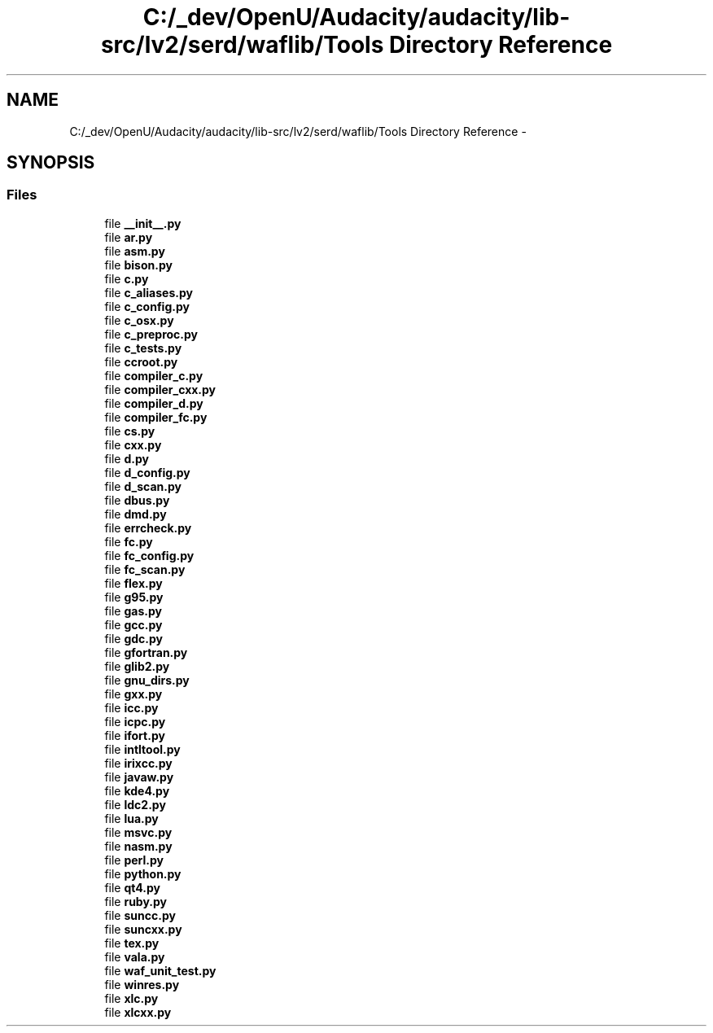 .TH "C:/_dev/OpenU/Audacity/audacity/lib-src/lv2/serd/waflib/Tools Directory Reference" 3 "Thu Apr 28 2016" "Audacity" \" -*- nroff -*-
.ad l
.nh
.SH NAME
C:/_dev/OpenU/Audacity/audacity/lib-src/lv2/serd/waflib/Tools Directory Reference \- 
.SH SYNOPSIS
.br
.PP
.SS "Files"

.in +1c
.ti -1c
.RI "file \fB__init__\&.py\fP"
.br
.ti -1c
.RI "file \fBar\&.py\fP"
.br
.ti -1c
.RI "file \fBasm\&.py\fP"
.br
.ti -1c
.RI "file \fBbison\&.py\fP"
.br
.ti -1c
.RI "file \fBc\&.py\fP"
.br
.ti -1c
.RI "file \fBc_aliases\&.py\fP"
.br
.ti -1c
.RI "file \fBc_config\&.py\fP"
.br
.ti -1c
.RI "file \fBc_osx\&.py\fP"
.br
.ti -1c
.RI "file \fBc_preproc\&.py\fP"
.br
.ti -1c
.RI "file \fBc_tests\&.py\fP"
.br
.ti -1c
.RI "file \fBccroot\&.py\fP"
.br
.ti -1c
.RI "file \fBcompiler_c\&.py\fP"
.br
.ti -1c
.RI "file \fBcompiler_cxx\&.py\fP"
.br
.ti -1c
.RI "file \fBcompiler_d\&.py\fP"
.br
.ti -1c
.RI "file \fBcompiler_fc\&.py\fP"
.br
.ti -1c
.RI "file \fBcs\&.py\fP"
.br
.ti -1c
.RI "file \fBcxx\&.py\fP"
.br
.ti -1c
.RI "file \fBd\&.py\fP"
.br
.ti -1c
.RI "file \fBd_config\&.py\fP"
.br
.ti -1c
.RI "file \fBd_scan\&.py\fP"
.br
.ti -1c
.RI "file \fBdbus\&.py\fP"
.br
.ti -1c
.RI "file \fBdmd\&.py\fP"
.br
.ti -1c
.RI "file \fBerrcheck\&.py\fP"
.br
.ti -1c
.RI "file \fBfc\&.py\fP"
.br
.ti -1c
.RI "file \fBfc_config\&.py\fP"
.br
.ti -1c
.RI "file \fBfc_scan\&.py\fP"
.br
.ti -1c
.RI "file \fBflex\&.py\fP"
.br
.ti -1c
.RI "file \fBg95\&.py\fP"
.br
.ti -1c
.RI "file \fBgas\&.py\fP"
.br
.ti -1c
.RI "file \fBgcc\&.py\fP"
.br
.ti -1c
.RI "file \fBgdc\&.py\fP"
.br
.ti -1c
.RI "file \fBgfortran\&.py\fP"
.br
.ti -1c
.RI "file \fBglib2\&.py\fP"
.br
.ti -1c
.RI "file \fBgnu_dirs\&.py\fP"
.br
.ti -1c
.RI "file \fBgxx\&.py\fP"
.br
.ti -1c
.RI "file \fBicc\&.py\fP"
.br
.ti -1c
.RI "file \fBicpc\&.py\fP"
.br
.ti -1c
.RI "file \fBifort\&.py\fP"
.br
.ti -1c
.RI "file \fBintltool\&.py\fP"
.br
.ti -1c
.RI "file \fBirixcc\&.py\fP"
.br
.ti -1c
.RI "file \fBjavaw\&.py\fP"
.br
.ti -1c
.RI "file \fBkde4\&.py\fP"
.br
.ti -1c
.RI "file \fBldc2\&.py\fP"
.br
.ti -1c
.RI "file \fBlua\&.py\fP"
.br
.ti -1c
.RI "file \fBmsvc\&.py\fP"
.br
.ti -1c
.RI "file \fBnasm\&.py\fP"
.br
.ti -1c
.RI "file \fBperl\&.py\fP"
.br
.ti -1c
.RI "file \fBpython\&.py\fP"
.br
.ti -1c
.RI "file \fBqt4\&.py\fP"
.br
.ti -1c
.RI "file \fBruby\&.py\fP"
.br
.ti -1c
.RI "file \fBsuncc\&.py\fP"
.br
.ti -1c
.RI "file \fBsuncxx\&.py\fP"
.br
.ti -1c
.RI "file \fBtex\&.py\fP"
.br
.ti -1c
.RI "file \fBvala\&.py\fP"
.br
.ti -1c
.RI "file \fBwaf_unit_test\&.py\fP"
.br
.ti -1c
.RI "file \fBwinres\&.py\fP"
.br
.ti -1c
.RI "file \fBxlc\&.py\fP"
.br
.ti -1c
.RI "file \fBxlcxx\&.py\fP"
.br
.in -1c
